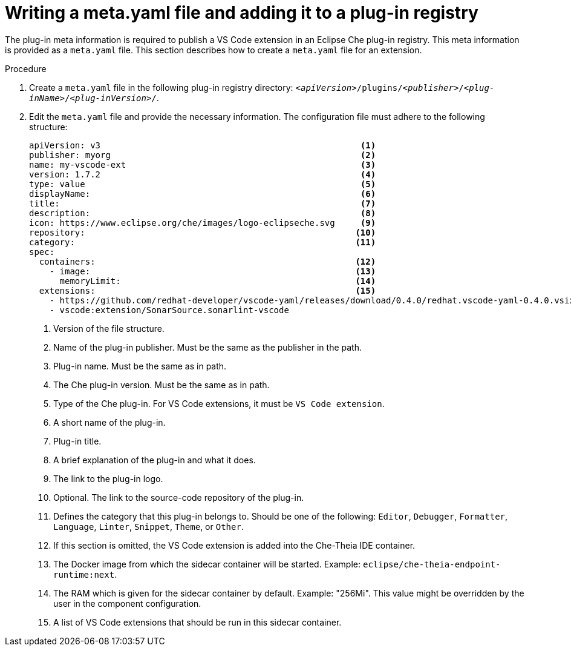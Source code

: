 [id="proc_writing-a-meta-yaml-file-and-adding-it-to-a-plug-in-registry_{context}"]
= Writing a meta.yaml file and adding it to a plug-in registry

The plug-in meta information is required to publish a VS Code extension in an Eclipse Che plug-in registry. This meta information is provided as a `meta.yaml` file. This section describes how to create a `meta.yaml` file for an extension.

.Procedure

. Create a `meta.yaml` file in the following plug-in registry directory: `__<apiVersion>__/plugins/__<publisher>__/__<plug-inName>__/__<plug-inVersion>__/`.
+
// NOTE: Support of two or more extensions is broken. See the link:https://github.com/eclipse/che/issues/13578[GitHub description for this issue] for further information.

. Edit the `meta.yaml` file and provide the necessary information. The configuration file must adhere to the following structure:
+
[source,yaml]
----
apiVersion: v3                                                   <1>
publisher: myorg                                                 <2>
name: my-vscode-ext                                              <3>
version: 1.7.2                                                   <4>
type: value                                                      <5>
displayName:                                                     <6>
title:                                                           <7>
description:                                                     <8>
icon: https://www.eclipse.org/che/images/logo-eclipseche.svg     <9>
repository:                                                     <10>
category:                                                       <11>
spec:
  containers:                                                   <12>
    - image:                                                    <13>
      memoryLimit:                                              <14>
  extensions:                                                   <15>
    - https://github.com/redhat-developer/vscode-yaml/releases/download/0.4.0/redhat.vscode-yaml-0.4.0.vsix
    - vscode:extension/SonarSource.sonarlint-vscode
----
<1> Version of the file structure.
<2> Name of the plug-in publisher. Must be the same as the publisher in the path.
<3> Plug-in name. Must be the same as in path.
<4> The Che plug-in version. Must be the same as in path.
<5> Type of the Che plug-in. For VS Code extensions, it must be `VS Code extension`.
<6> A short name of the plug-in.
<7> Plug-in title.
<8> A brief explanation of the plug-in and what it does.
<9> The link to the plug-in logo.
<10> Optional. The link to the source-code repository of the plug-in.
<11> Defines the category that this plug-in belongs to. Should be one of the following: `Editor`, `Debugger`, `Formatter`, `Language`, `Linter`, `Snippet`, `Theme`, or `Other`.
<12> If this section is omitted, the VS Code extension is added into the Che-Theia IDE container.
<13> The Docker image from which the sidecar container will be started. Example: `eclipse/che-theia-endpoint-runtime:next`.
<14> The RAM which is given for the sidecar container by default. Example: "256Mi". This value might be overridden by the user in the component configuration.
<15> A list of VS Code extensions that should be run in this sidecar container.
